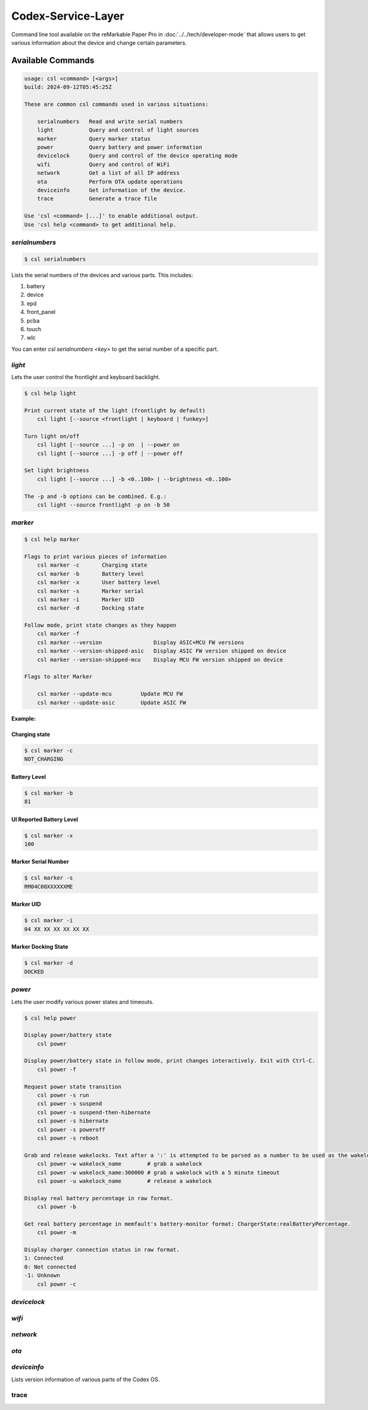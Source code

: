 ===================
Codex-Service-Layer
===================

Command line tool available on the reMarkable Paper Pro in :doc:`../../tech/developer-mode` that allows users to get various information about the device and change
certain parameters.


Available Commands
==================
.. code-block:: shell

    usage: csl <command> [<args>]
    build: 2024-09-12T05:45:25Z 

    These are common csl commands used in various situations:

        serialnumbers   Read and write serial numbers
        light           Query and control of light sources
        marker          Query marker status
        power           Query battery and power information
        devicelock      Query and control of the device operating mode
        wifi            Query and control of WiFi
        network         Get a list of all IP address
        ota             Perform OTA update operations
        deviceinfo      Get information of the device.
        trace           Generate a trace file

    Use 'csl <command> [...]' to enable additional output.
    Use 'csl help <command> to get additional help.


`serialnumbers`
---------------

.. code-block:: shell

    $ csl serialnumbers

Lists the serial numbers of the devices and various parts. This includes:

1. battery
2. device
3. epd
4. front_panel
5. pcba
6. touch
7. wlc


You can enter `csl serialnumbers <key>` to get the serial number of a specific part.


`light`
-------

Lets the user control the frontlight and keyboard backlight.

.. code-block:: shell

    $ csl help light

    Print current state of the light (frontlight by default)
        csl light [--source <frontlight | keyboard | funkey>]

    Turn light on/off
        csl light [--source ...] -p on  | --power on
        csl light [--source ...] -p off | --power off

    Set light brightness
        csl light [--source ...] -b <0..100> | --brightness <0..100>

    The -p and -b options can be combined. E.g.:
        csl light --source frontlight -p on -b 50

`marker`
--------

.. code-block:: shell

    $ csl help marker

    Flags to print various pieces of information
        csl marker -c       Charging state
        csl marker -b       Battery level
        csl marker -x       User battery level
        csl marker -s       Marker serial
        csl marker -i       Marker UID
        csl marker -d       Docking state

    Follow mode, print state changes as they happen
        csl marker -f
        csl marker --version                Display ASIC+MCU FW versions
        csl marker --version-shipped-asic   Display ASIC FW version shipped on device
        csl marker --version-shipped-mcu    Display MCU FW version shipped on device

    Flags to alter Marker

        csl marker --update-mcu         Update MCU FW
        csl marker --update-asic        Update ASIC FW

**Example:** 

Charging state
______________

.. code-block:: shell
    
    $ csl marker -c
    NOT_CHARGING

Battery Level
_____________

.. code-block:: shell    

    $ csl marker -b
    81

UI Reported Battery Level
_________________________


.. code-block:: shell

    $ csl marker -x
    100

Marker Serial Number
____________________

.. code-block:: shell

    $ csl marker -s  
    RM04C00XXXXXXME

Marker UID
__________


.. code-block:: shell

    $ csl marker -i
    04 XX XX XX XX XX XX

Marker Docking State
____________________


.. code-block:: shell

    $ csl marker -d
    DOCKED

`power`
-------

Lets the user modify various power states and timeouts. 

.. code-block:: shell

    $ csl help power 

    Display power/battery state
        csl power
    
    Display power/battery state in follow mode, print changes interactively. Exit with Ctrl-C.
        csl power -f
    
    Request power state transition
        csl power -s run
        csl power -s suspend
        csl power -s suspend-then-hibernate
        csl power -s hibernate
        csl power -s poweroff
        csl power -s reboot
    
    Grab and release wakelocks. Text after a ':' is attempted to be parsed as a number to be used as the wakelock timeout, in milliseconds.
        csl power -w wakelock_name        # grab a wakelock
        csl power -w wakelock_name:300000 # grab a wakelock with a 5 minute timeout
        csl power -u wakelock_name        # release a wakelock
    
    Display real battery percentage in raw format.
        csl power -b
    
    Get real battery percentage in memfault's battery-monitor format: ChargerState:realBatteryPercentage.
        csl power -m
    
    Display charger connection status in raw format.
    1: Connected
    0: Not connected
    -1: Unknown
        csl power -c


`devicelock`
------------

`wifi`
------

`network`
---------

`ota`
-----


`deviceinfo`
------------

Lists version information of various parts of the Codex OS.


trace
--------
